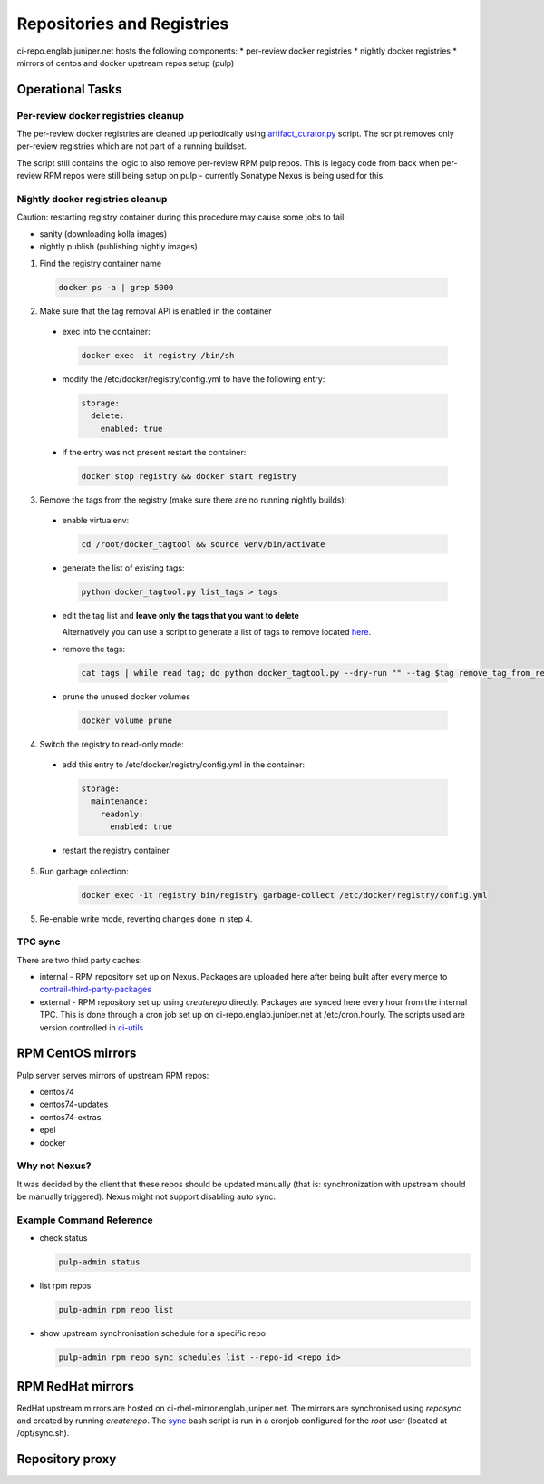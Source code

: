Repositories and Registries
===========================

ci-repo.englab.juniper.net hosts the following components:
* per-review docker registries
* nightly docker registries
* mirrors of centos and docker upstream repos setup (pulp)

Operational Tasks
-----------------

Per-review docker registries cleanup
************************************

The per-review docker registries are cleaned up periodically using `artifact_curator.py
<https://github.com/Juniper/contrail-infra/blob/production/modules/opencontrail_ci/manifests/pulp_server.pp#L125>`_
script. The script removes only per-review registries which are not part of a running buildset.

The script still contains the logic to also remove per-review RPM pulp repos. This is legacy code
from back when per-review RPM repos were still being setup on pulp - currently Sonatype Nexus is
being used for this.

Nightly docker registries cleanup
*********************************

Caution: restarting registry container during this procedure may cause some jobs to fail:

* sanity (downloading kolla images)
* nightly publish (publishing nightly images)

1.  Find the registry container name

  .. code:: bash

    docker ps -a | grep 5000

2. Make sure that the tag removal API is enabled in the container

  * exec into the container:

    .. code:: bash

       docker exec -it registry /bin/sh

  * modify the /etc/docker/registry/config.yml to have the following entry:

    .. code:: bash

       storage:
         delete:
           enabled: true

  * if the entry was not present restart the container:

    .. code:: bash

       docker stop registry && docker start registry

3. Remove the tags from the registry (make sure there are no running nightly builds):

  * enable virtualenv:

    .. code:: bash

       cd /root/docker_tagtool && source venv/bin/activate

  * generate the list of existing tags:

    .. code:: bash

       python docker_tagtool.py list_tags > tags

  * edit the tag list and **leave only the tags that you want to delete**

    Alternatively you can use a script to generate a list of tags to remove located
    `here <https://github.com/tungsten-infra/ci-utils/tree/master/tungsten_ci_utils/dockerregistry_cleanup>`_.

  * remove the tags:

    .. code:: bash

       cat tags | while read tag; do python docker_tagtool.py --dry-run "" --tag $tag remove_tag_from_registry; done

  * prune the unused docker volumes

    .. code:: bash

       docker volume prune

4. Switch the registry to read-only mode:

  * add this entry to /etc/docker/registry/config.yml in the container:

    .. code:: bash

       storage:
         maintenance:
           readonly:
             enabled: true

  * restart the registry container

5. Run garbage collection:

    .. code:: bash

       docker exec -it registry bin/registry garbage-collect /etc/docker/registry/config.yml

5. Re-enable write mode, reverting changes done in step 4.

TPC sync
********

There are two third party caches:

* internal - RPM repository set up on Nexus. Packages are uploaded here after being built after every
  merge to contrail-third-party-packages_
* external - RPM repository set up using `createrepo` directly. Packages are synced here every hour
  from the internal TPC. This is done through a cron job set up on ci-repo.englab.juniper.net at
  /etc/cron.hourly. The scripts used are version controlled in ci-utils_

RPM CentOS mirrors
------------------

Pulp server serves mirrors of upstream RPM repos:

* centos74
* centos74-updates
* centos74-extras
* epel
* docker

Why not Nexus?
**************

It was decided by the client that these repos should be updated manually (that is: synchronization
with upstream should be manually triggered). Nexus might not support disabling auto sync.

Example Command Reference
*************************

* check status

  .. code:: bash

     pulp-admin status

* list rpm repos

  .. code:: bash

     pulp-admin rpm repo list

* show upstream synchronisation schedule for a specific repo

  .. code:: bash

     pulp-admin rpm repo sync schedules list --repo-id <repo_id>

RPM RedHat mirrors
------------------

RedHat upstream mirrors are hosted on ci-rhel-mirror.englab.juniper.net. The mirrors are synchronised
using `reposync` and created by running `createrepo`. The sync_ bash script is run in a cronjob
configured for the `root` user (located at /opt/sync.sh).

Repository proxy
----------------


.. _contrail-third-party-packages: https://github.com/Juniper/contrail-third-party-packages
.. _ci-utils: https://github.com/tungsten-infra/ci-utils/reposync
.. _sync: https://github.com/tungsten-infra/ci-utils/tungsten_ci_utils/rh-reposync/sync.sh
